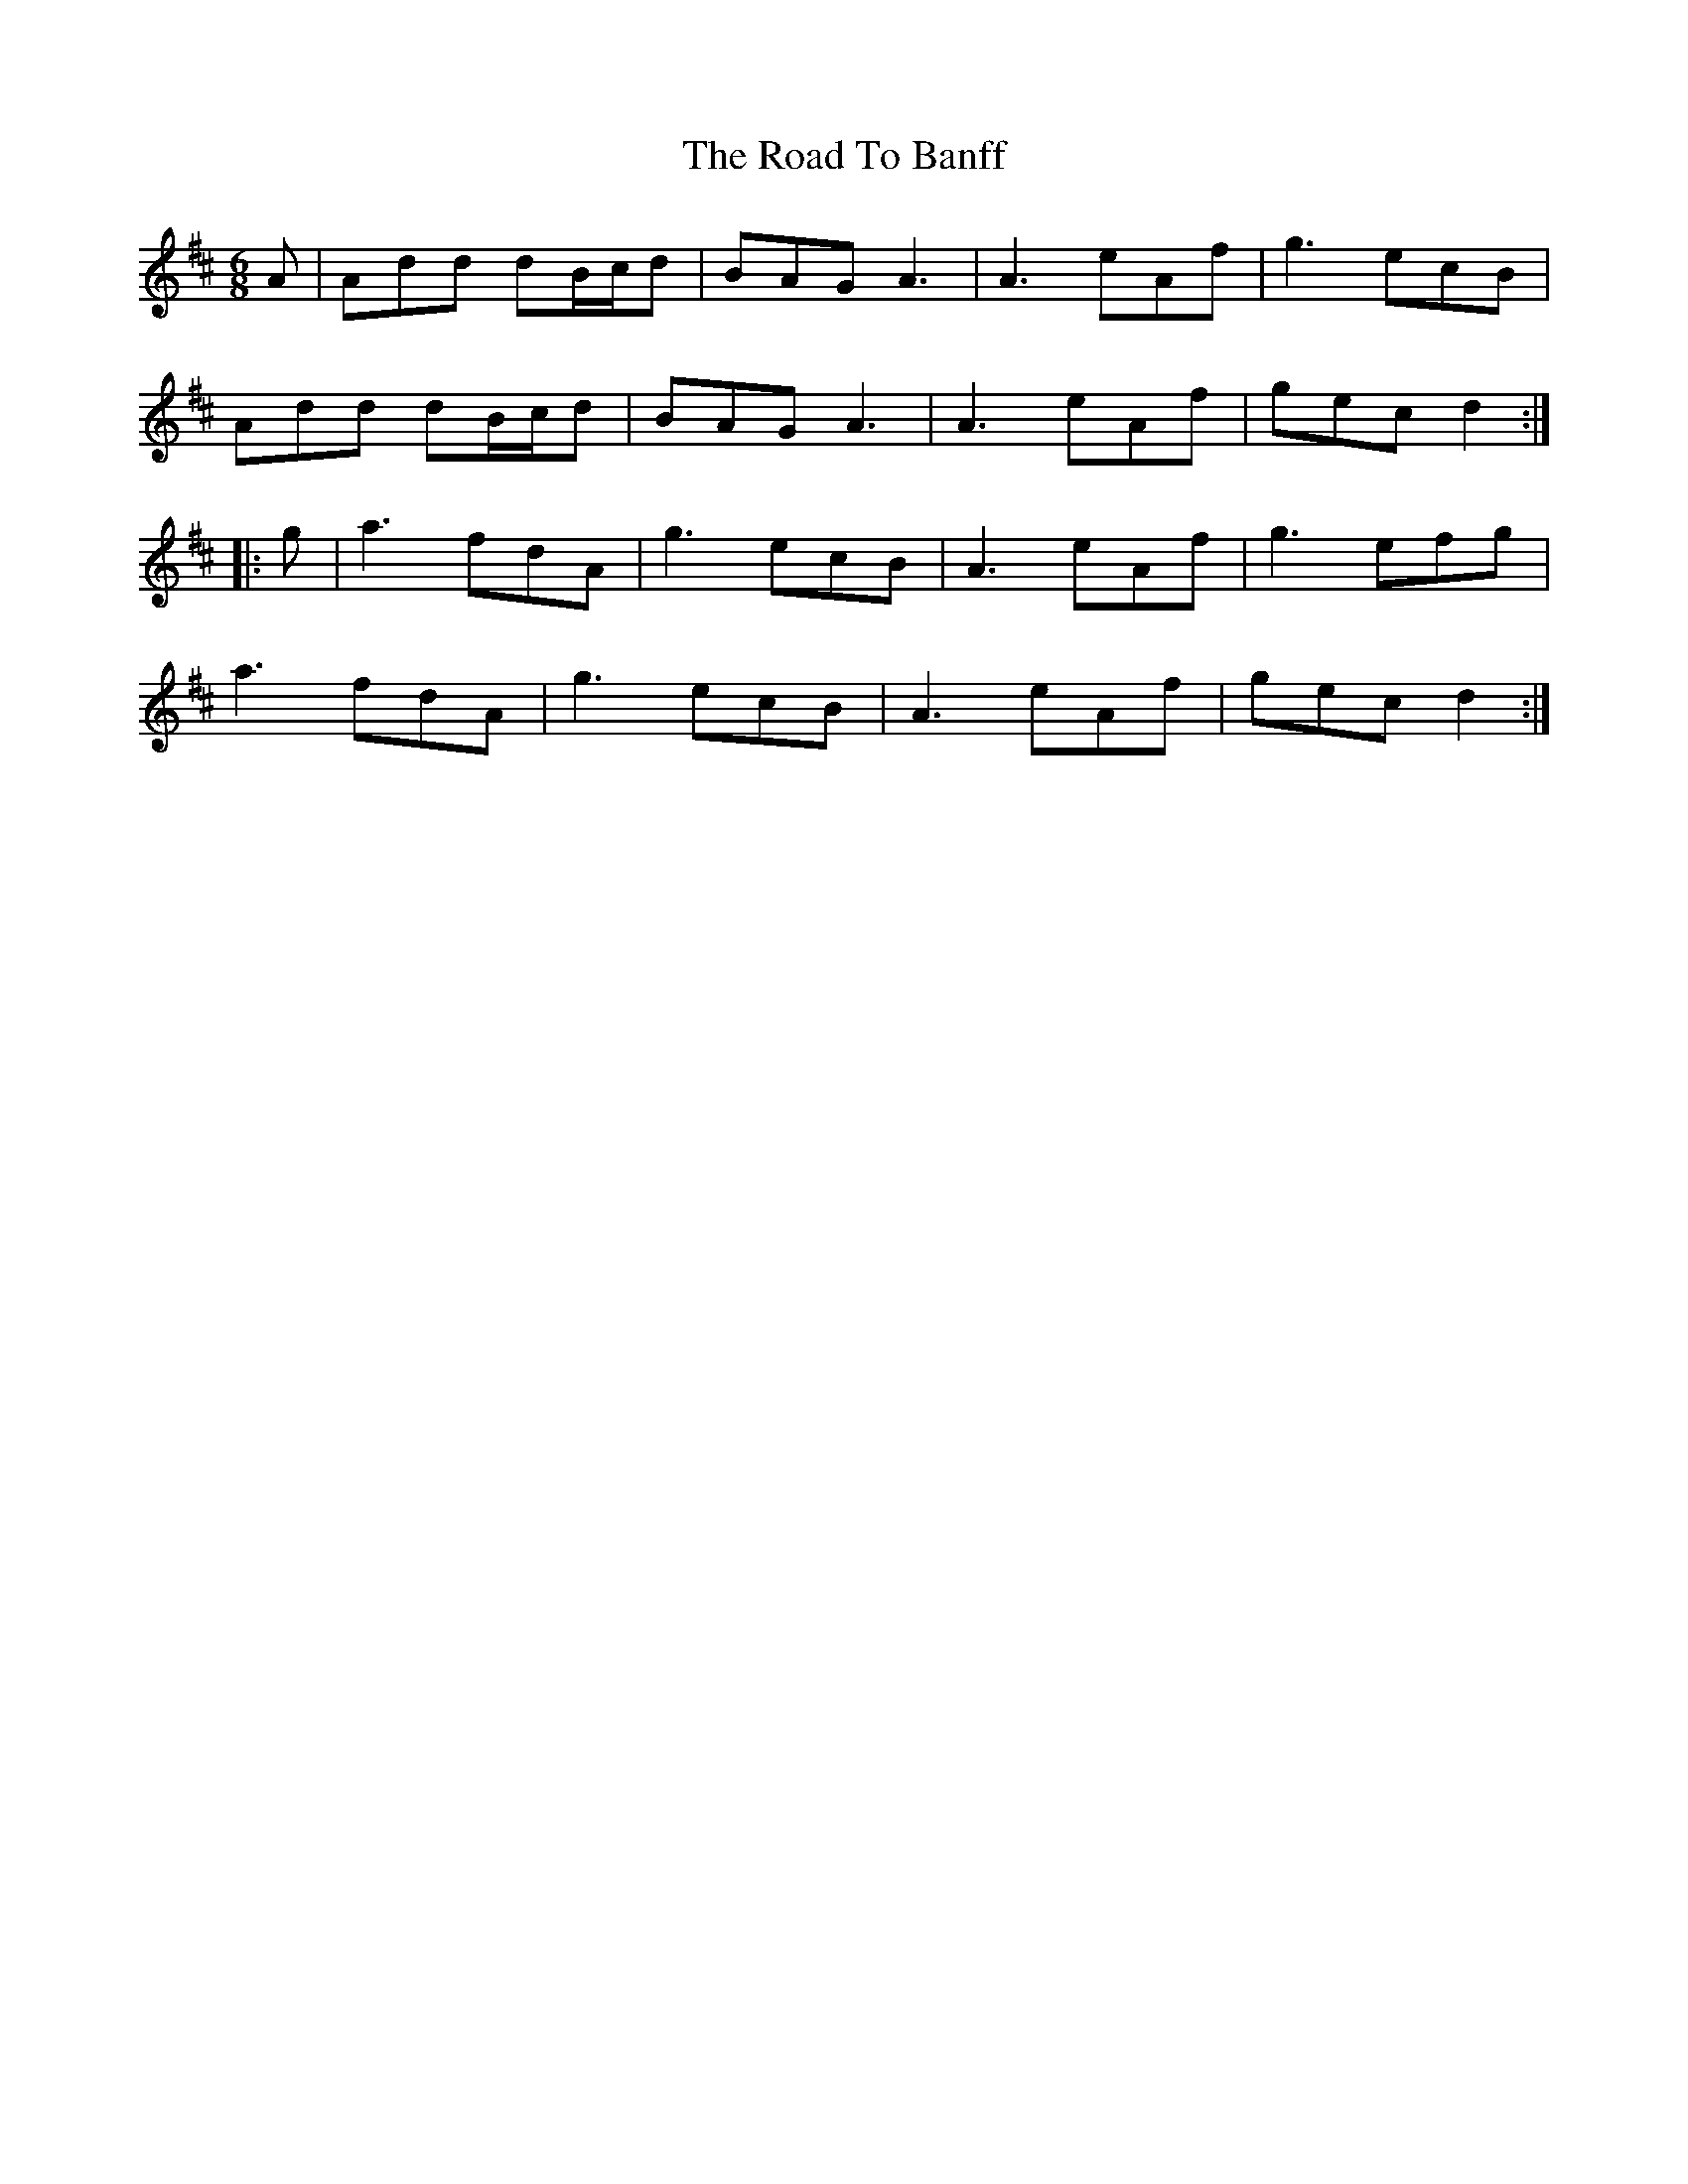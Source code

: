 X: 34643
T: Road To Banff, The
R: jig
M: 6/8
K: Dmajor
A|Add dB/c/d|BAG A3|A3 eAf|g3 ecB|
Add dB/c/d|BAG A3|A3 eAf|gec d2:|
|:g|a3 fdA|g3 ecB|A3 eAf|g3 efg|
a3 fdA|g3 ecB|A3 eAf|gecd2:|

